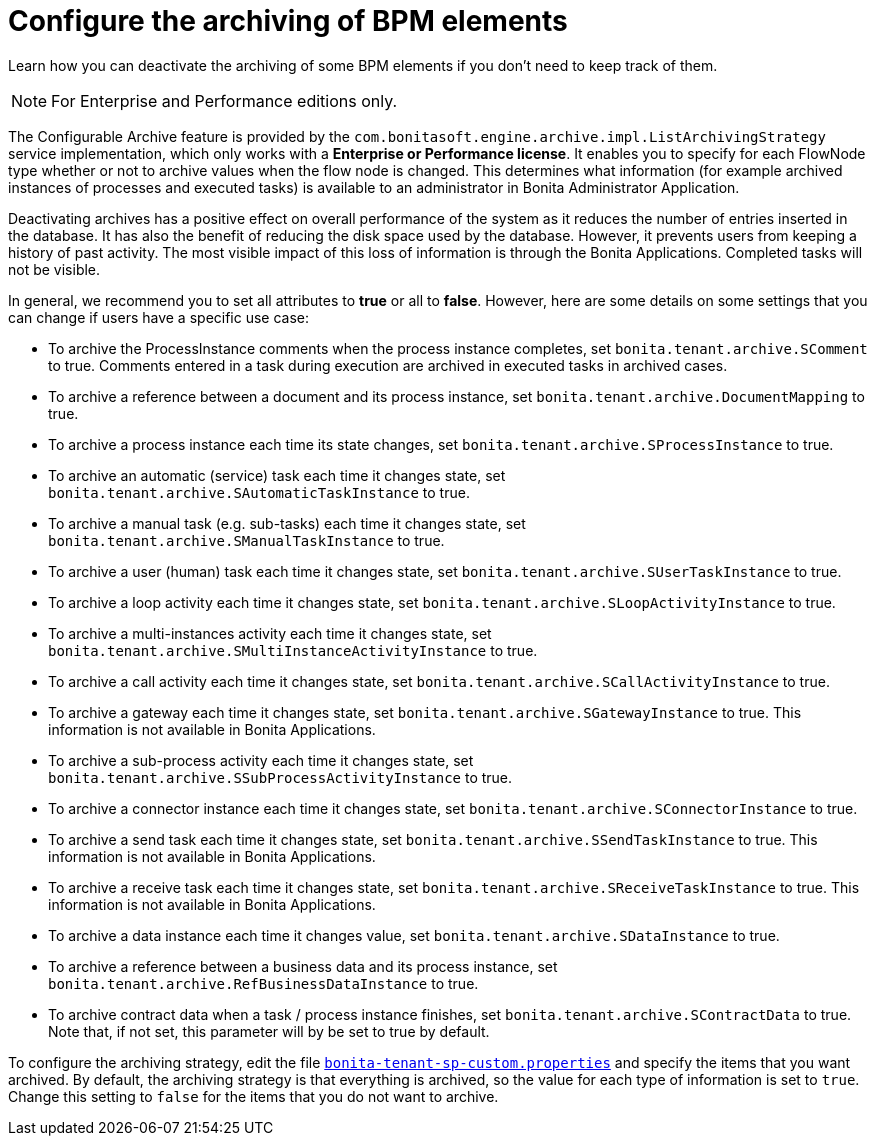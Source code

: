 = Configure the archiving of BPM elements
:description: Learn how you can deactivate the archiving of some BPM elements if you don't need to keep track of them.

{description}

[NOTE]
====

For Enterprise and Performance editions only.
====

The Configurable Archive feature is provided by the ``com.bonitasoft.engine.archive.impl.ListArchivingStrategy ``service implementation, which only works with a *Enterprise or Performance license*.
It enables you to specify for each FlowNode type whether or not to archive values when the flow node is changed. This determines what information
(for example archived instances of processes and executed tasks) is available to an administrator in Bonita Administrator Application.

Deactivating archives has a positive effect on overall performance of the system as it reduces the number of entries inserted in the database. It has also the benefit of reducing the disk space used by the database.
However, it prevents users from keeping a history of past activity. The most visible impact of this loss of information is through the Bonita Applications. Completed tasks will not be visible.

In general, we recommend you to set all attributes to *true* or all to *false*. However, here are some details on some settings that you can change if users have a specific use case:

* To archive the ProcessInstance comments when the process instance completes, set `bonita.tenant.archive.SComment` to true. Comments entered in a task during execution are archived in executed tasks in archived cases.
* To archive a reference between a document and its process instance, set `bonita.tenant.archive.DocumentMapping` to true.
* To archive a process instance each time its state changes, set `bonita.tenant.archive.SProcessInstance` to true.
* To archive an automatic (service) task each time it changes state, set `bonita.tenant.archive.SAutomaticTaskInstance` to true.
* To archive a manual task (e.g. sub-tasks) each time it changes state, set `bonita.tenant.archive.SManualTaskInstance` to true.
* To archive a user (human) task each time it changes state, set `bonita.tenant.archive.SUserTaskInstance` to true.
* To archive a loop activity each time it changes state, set `bonita.tenant.archive.SLoopActivityInstance` to true.
* To archive a multi-instances activity each time it changes state, set `bonita.tenant.archive.SMultiInstanceActivityInstance` to true.
* To archive a call activity each time it changes state, set `bonita.tenant.archive.SCallActivityInstance` to true.
* To archive a gateway each time it changes state, set `bonita.tenant.archive.SGatewayInstance` to true. This information is not available in Bonita Applications.
* To archive a sub-process activity each time it changes state, set `bonita.tenant.archive.SSubProcessActivityInstance` to true.
* To archive a connector instance each time it changes state, set `bonita.tenant.archive.SConnectorInstance` to true.
* To archive a send task each time it changes state, set `bonita.tenant.archive.SSendTaskInstance` to true. This information is not available in Bonita Applications.
* To archive a receive task each time it changes state, set `bonita.tenant.archive.SReceiveTaskInstance` to true. This information is not available in Bonita Applications.
* To archive a data instance each time it changes value, set `bonita.tenant.archive.SDataInstance` to true.
* To archive a reference between a business data and its process instance, set `bonita.tenant.archive.RefBusinessDataInstance` to true.
* To archive contract data when a task / process instance finishes, set `bonita.tenant.archive.SContractData` to true.  Note that, if not set, this parameter will by be set to true by default.

To configure the archiving strategy, edit the file xref:bonita-bpm-platform-setup.adoc[`bonita-tenant-sp-custom.properties`] and specify the items that you want archived.
By default, the archiving strategy is that everything is archived, so the value for each type of information is set to `true`. Change this setting to `false` for the items that you do not want to archive.
